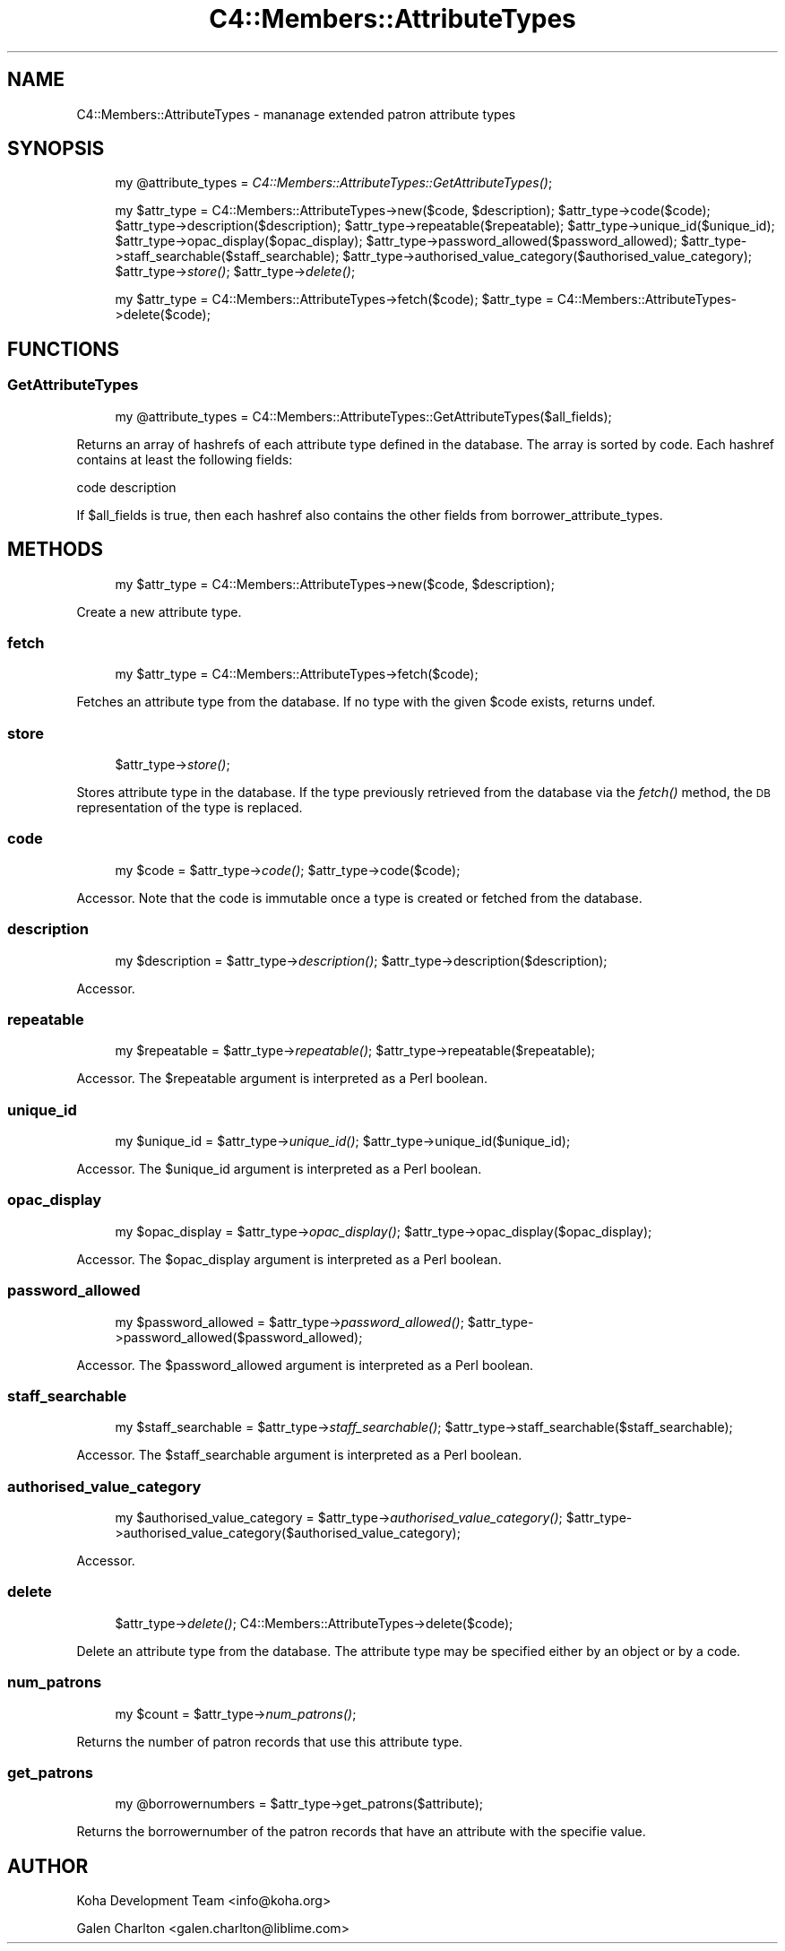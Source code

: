 .\" Automatically generated by Pod::Man 2.1801 (Pod::Simple 3.05)
.\"
.\" Standard preamble:
.\" ========================================================================
.de Sp \" Vertical space (when we can't use .PP)
.if t .sp .5v
.if n .sp
..
.de Vb \" Begin verbatim text
.ft CW
.nf
.ne \\$1
..
.de Ve \" End verbatim text
.ft R
.fi
..
.\" Set up some character translations and predefined strings.  \*(-- will
.\" give an unbreakable dash, \*(PI will give pi, \*(L" will give a left
.\" double quote, and \*(R" will give a right double quote.  \*(C+ will
.\" give a nicer C++.  Capital omega is used to do unbreakable dashes and
.\" therefore won't be available.  \*(C` and \*(C' expand to `' in nroff,
.\" nothing in troff, for use with C<>.
.tr \(*W-
.ds C+ C\v'-.1v'\h'-1p'\s-2+\h'-1p'+\s0\v'.1v'\h'-1p'
.ie n \{\
.    ds -- \(*W-
.    ds PI pi
.    if (\n(.H=4u)&(1m=24u) .ds -- \(*W\h'-12u'\(*W\h'-12u'-\" diablo 10 pitch
.    if (\n(.H=4u)&(1m=20u) .ds -- \(*W\h'-12u'\(*W\h'-8u'-\"  diablo 12 pitch
.    ds L" ""
.    ds R" ""
.    ds C` ""
.    ds C' ""
'br\}
.el\{\
.    ds -- \|\(em\|
.    ds PI \(*p
.    ds L" ``
.    ds R" ''
'br\}
.\"
.\" Escape single quotes in literal strings from groff's Unicode transform.
.ie \n(.g .ds Aq \(aq
.el       .ds Aq '
.\"
.\" If the F register is turned on, we'll generate index entries on stderr for
.\" titles (.TH), headers (.SH), subsections (.SS), items (.Ip), and index
.\" entries marked with X<> in POD.  Of course, you'll have to process the
.\" output yourself in some meaningful fashion.
.ie \nF \{\
.    de IX
.    tm Index:\\$1\t\\n%\t"\\$2"
..
.    nr % 0
.    rr F
.\}
.el \{\
.    de IX
..
.\}
.\"
.\" Accent mark definitions (@(#)ms.acc 1.5 88/02/08 SMI; from UCB 4.2).
.\" Fear.  Run.  Save yourself.  No user-serviceable parts.
.    \" fudge factors for nroff and troff
.if n \{\
.    ds #H 0
.    ds #V .8m
.    ds #F .3m
.    ds #[ \f1
.    ds #] \fP
.\}
.if t \{\
.    ds #H ((1u-(\\\\n(.fu%2u))*.13m)
.    ds #V .6m
.    ds #F 0
.    ds #[ \&
.    ds #] \&
.\}
.    \" simple accents for nroff and troff
.if n \{\
.    ds ' \&
.    ds ` \&
.    ds ^ \&
.    ds , \&
.    ds ~ ~
.    ds /
.\}
.if t \{\
.    ds ' \\k:\h'-(\\n(.wu*8/10-\*(#H)'\'\h"|\\n:u"
.    ds ` \\k:\h'-(\\n(.wu*8/10-\*(#H)'\`\h'|\\n:u'
.    ds ^ \\k:\h'-(\\n(.wu*10/11-\*(#H)'^\h'|\\n:u'
.    ds , \\k:\h'-(\\n(.wu*8/10)',\h'|\\n:u'
.    ds ~ \\k:\h'-(\\n(.wu-\*(#H-.1m)'~\h'|\\n:u'
.    ds / \\k:\h'-(\\n(.wu*8/10-\*(#H)'\z\(sl\h'|\\n:u'
.\}
.    \" troff and (daisy-wheel) nroff accents
.ds : \\k:\h'-(\\n(.wu*8/10-\*(#H+.1m+\*(#F)'\v'-\*(#V'\z.\h'.2m+\*(#F'.\h'|\\n:u'\v'\*(#V'
.ds 8 \h'\*(#H'\(*b\h'-\*(#H'
.ds o \\k:\h'-(\\n(.wu+\w'\(de'u-\*(#H)/2u'\v'-.3n'\*(#[\z\(de\v'.3n'\h'|\\n:u'\*(#]
.ds d- \h'\*(#H'\(pd\h'-\w'~'u'\v'-.25m'\f2\(hy\fP\v'.25m'\h'-\*(#H'
.ds D- D\\k:\h'-\w'D'u'\v'-.11m'\z\(hy\v'.11m'\h'|\\n:u'
.ds th \*(#[\v'.3m'\s+1I\s-1\v'-.3m'\h'-(\w'I'u*2/3)'\s-1o\s+1\*(#]
.ds Th \*(#[\s+2I\s-2\h'-\w'I'u*3/5'\v'-.3m'o\v'.3m'\*(#]
.ds ae a\h'-(\w'a'u*4/10)'e
.ds Ae A\h'-(\w'A'u*4/10)'E
.    \" corrections for vroff
.if v .ds ~ \\k:\h'-(\\n(.wu*9/10-\*(#H)'\s-2\u~\d\s+2\h'|\\n:u'
.if v .ds ^ \\k:\h'-(\\n(.wu*10/11-\*(#H)'\v'-.4m'^\v'.4m'\h'|\\n:u'
.    \" for low resolution devices (crt and lpr)
.if \n(.H>23 .if \n(.V>19 \
\{\
.    ds : e
.    ds 8 ss
.    ds o a
.    ds d- d\h'-1'\(ga
.    ds D- D\h'-1'\(hy
.    ds th \o'bp'
.    ds Th \o'LP'
.    ds ae ae
.    ds Ae AE
.\}
.rm #[ #] #H #V #F C
.\" ========================================================================
.\"
.IX Title "C4::Members::AttributeTypes 3"
.TH C4::Members::AttributeTypes 3 "2010-12-10" "perl v5.10.0" "User Contributed Perl Documentation"
.\" For nroff, turn off justification.  Always turn off hyphenation; it makes
.\" way too many mistakes in technical documents.
.if n .ad l
.nh
.SH "NAME"
C4::Members::AttributeTypes \- mananage extended patron attribute types
.SH "SYNOPSIS"
.IX Header "SYNOPSIS"
.RS 4
my \f(CW@attribute_types\fR = \fIC4::Members::AttributeTypes::GetAttributeTypes()\fR;
.Sp
my \f(CW$attr_type\fR = C4::Members::AttributeTypes\->new($code, \f(CW$description\fR);
\&\f(CW$attr_type\fR\->code($code);
\&\f(CW$attr_type\fR\->description($description);
\&\f(CW$attr_type\fR\->repeatable($repeatable);
\&\f(CW$attr_type\fR\->unique_id($unique_id);
\&\f(CW$attr_type\fR\->opac_display($opac_display);
\&\f(CW$attr_type\fR\->password_allowed($password_allowed);
\&\f(CW$attr_type\fR\->staff_searchable($staff_searchable);
\&\f(CW$attr_type\fR\->authorised_value_category($authorised_value_category);
\&\f(CW$attr_type\fR\->\fIstore()\fR;
\&\f(CW$attr_type\fR\->\fIdelete()\fR;
.Sp
my \f(CW$attr_type\fR = C4::Members::AttributeTypes\->fetch($code);
\&\f(CW$attr_type\fR = C4::Members::AttributeTypes\->delete($code);
.RE
.SH "FUNCTIONS"
.IX Header "FUNCTIONS"
.SS "GetAttributeTypes"
.IX Subsection "GetAttributeTypes"
.RS 4
my \f(CW@attribute_types\fR = C4::Members::AttributeTypes::GetAttributeTypes($all_fields);
.RE
.PP
Returns an array of hashrefs of each attribute type defined
in the database.  The array is sorted by code.  Each hashref contains
at least the following fields:
.PP
code
description
.PP
If \f(CW$all_fields\fR is true, then each hashref also contains the other fields from borrower_attribute_types.
.SH "METHODS"
.IX Header "METHODS"
.RS 4
my \f(CW$attr_type\fR = C4::Members::AttributeTypes\->new($code, \f(CW$description\fR);
.RE
.PP
Create a new attribute type.
.SS "fetch"
.IX Subsection "fetch"
.RS 4
my \f(CW$attr_type\fR = C4::Members::AttributeTypes\->fetch($code);
.RE
.PP
Fetches an attribute type from the database.  If no
type with the given \f(CW$code\fR exists, returns undef.
.SS "store"
.IX Subsection "store"
.RS 4
\&\f(CW$attr_type\fR\->\fIstore()\fR;
.RE
.PP
Stores attribute type in the database.  If the type
previously retrieved from the database via the \fIfetch()\fR
method, the \s-1DB\s0 representation of the type is replaced.
.SS "code"
.IX Subsection "code"
.RS 4
my \f(CW$code\fR = \f(CW$attr_type\fR\->\fIcode()\fR;
\&\f(CW$attr_type\fR\->code($code);
.RE
.PP
Accessor.  Note that the code is immutable once
a type is created or fetched from the database.
.SS "description"
.IX Subsection "description"
.RS 4
my \f(CW$description\fR = \f(CW$attr_type\fR\->\fIdescription()\fR;
\&\f(CW$attr_type\fR\->description($description);
.RE
.PP
Accessor.
.SS "repeatable"
.IX Subsection "repeatable"
.RS 4
my \f(CW$repeatable\fR = \f(CW$attr_type\fR\->\fIrepeatable()\fR;
\&\f(CW$attr_type\fR\->repeatable($repeatable);
.RE
.PP
Accessor.  The \f(CW$repeatable\fR argument
is interpreted as a Perl boolean.
.SS "unique_id"
.IX Subsection "unique_id"
.RS 4
my \f(CW$unique_id\fR = \f(CW$attr_type\fR\->\fIunique_id()\fR;
\&\f(CW$attr_type\fR\->unique_id($unique_id);
.RE
.PP
Accessor.  The \f(CW$unique_id\fR argument
is interpreted as a Perl boolean.
.SS "opac_display"
.IX Subsection "opac_display"
.RS 4
my \f(CW$opac_display\fR = \f(CW$attr_type\fR\->\fIopac_display()\fR;
\&\f(CW$attr_type\fR\->opac_display($opac_display);
.RE
.PP
Accessor.  The \f(CW$opac_display\fR argument
is interpreted as a Perl boolean.
.SS "password_allowed"
.IX Subsection "password_allowed"
.RS 4
my \f(CW$password_allowed\fR = \f(CW$attr_type\fR\->\fIpassword_allowed()\fR;
\&\f(CW$attr_type\fR\->password_allowed($password_allowed);
.RE
.PP
Accessor.  The \f(CW$password_allowed\fR argument
is interpreted as a Perl boolean.
.SS "staff_searchable"
.IX Subsection "staff_searchable"
.RS 4
my \f(CW$staff_searchable\fR = \f(CW$attr_type\fR\->\fIstaff_searchable()\fR;
\&\f(CW$attr_type\fR\->staff_searchable($staff_searchable);
.RE
.PP
Accessor.  The \f(CW$staff_searchable\fR argument
is interpreted as a Perl boolean.
.SS "authorised_value_category"
.IX Subsection "authorised_value_category"
.RS 4
my \f(CW$authorised_value_category\fR = \f(CW$attr_type\fR\->\fIauthorised_value_category()\fR;
\&\f(CW$attr_type\fR\->authorised_value_category($authorised_value_category);
.RE
.PP
Accessor.
.SS "delete"
.IX Subsection "delete"
.RS 4
\&\f(CW$attr_type\fR\->\fIdelete()\fR;
C4::Members::AttributeTypes\->delete($code);
.RE
.PP
Delete an attribute type from the database.  The attribute
type may be specified either by an object or by a code.
.SS "num_patrons"
.IX Subsection "num_patrons"
.RS 4
my \f(CW$count\fR = \f(CW$attr_type\fR\->\fInum_patrons()\fR;
.RE
.PP
Returns the number of patron records that use
this attribute type.
.SS "get_patrons"
.IX Subsection "get_patrons"
.RS 4
my \f(CW@borrowernumbers\fR = \f(CW$attr_type\fR\->get_patrons($attribute);
.RE
.PP
Returns the borrowernumber of the patron records that
have an attribute with the specifie value.
.SH "AUTHOR"
.IX Header "AUTHOR"
Koha Development Team <info@koha.org>
.PP
Galen Charlton <galen.charlton@liblime.com>
